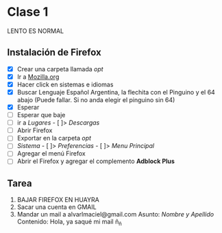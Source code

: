 * Clase 1
LENTO ES NORMAL
** Instalación de Firefox
- [X] Crear una carpeta llamada /opt/
- [X] Ir a [[http://mozilla.org][Mozilla.org]]
- [X] Hacer click en sistemas e idiomas
- [X] Buscar Lenguaje Español Argentina, la flechita con el Pinguino y el 64 abajo (Puede fallar. Si no anda elegir el pinguino sin 64)
- [X] Esperar
- [ ] Esperar que baje
- [ ] ir a /Lugares/ - [ ]> /Descargas/
- [ ] Abrir Firefox
- [ ] Exportar en la carpeta /opt/
- [ ] /Sistema/ - [ ]> /Preferencias/ - [ ]> /Menu Principal/
- [ ] Agregar el menú Firefox
- [ ] Abrir el Firefox y agregar el complemento *Adblock Plus*
** Tarea
1. BAJAR FIREFOX EN HUAYRA
2. Sacar una cuenta en GMAIL
3. Mandar un mail a alvarlmaciel@gmail.com
   Asunto: /Nombre y Apellido/
   Contenido: Hola, ya saqué mi mail ñ_ñ
